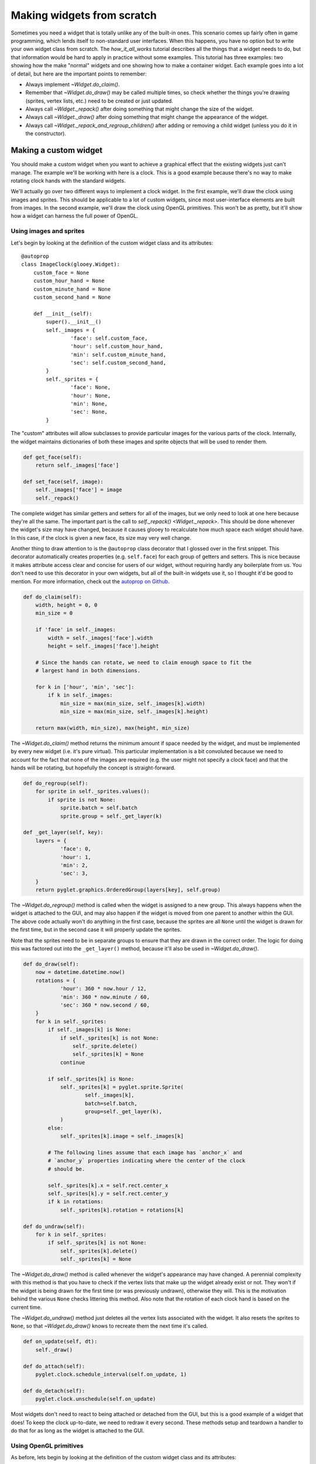 ***************************
Making widgets from scratch
***************************

Sometimes you need a widget that is totally unlike any of the built-in ones.  
This scenario comes up fairly often in game programming, which lends itself to 
non-standard user interfaces.  When this happens, you have no option but to 
write your own widget class from scratch.  The `how_it_all_works` tutorial 
describes all the things that a widget needs to do, but that information would 
be hard to apply in practice without some examples.  This tutorial has three 
examples: two showing how the make "normal" widgets and one showing how to make 
a container widget.  Each example goes into a lot of detail, but here are the 
important points to remember:

- Always implement `~Widget.do_claim()`.
- Remember that `~Widget.do_draw()` may be called multiple times, so check 
  whether the things you're drawing (sprites, vertex lists, etc.) need to be 
  created or just updated.
- Always call `~Widget._repack()` after doing something that might change the 
  size of the widget.
- Always call `~Widget._draw()` after doing something that might change the 
  appearance of the widget.
- Always call `~Widget._repack_and_regroup_children()` after adding or removing 
  a child widget (unless you do it in the constructor).

Making a custom widget
======================
You should make a custom widget when you want to achieve a graphical effect 
that the existing widgets just can't manage.  The example we'll be working with 
here is a clock.  This is a good example because there's no way to make 
rotating clock hands with the standard widgets.

We'll actually go over two different ways to implement a clock widget.  In the 
first example, we'll draw the clock using images and sprites.  This should be 
applicable to a lot of custom widgets, since most user-interface elements are 
built from images.  In the second example, we'll draw the clock using OpenGL 
primitives.  This won't be as pretty, but it'll show how a widget can harness 
the full power of OpenGL.

Using images and sprites
------------------------
.. demo:: making_widgets_from_scratch/image_clock.py

   class VintageClock(ImageClock):
       custom_face = pyglet.image.load('face.png')
       custom_face.anchor_x, custom_face.anchor_y = 150, 150
       custom_hour_hand = pyglet.image.load('hour_hand.png')
       custom_hour_hand.anchor_x, custom_hour_hand.anchor_y = 13, 0
       custom_minute_hand = pyglet.image.load('minute_hand.png')
       custom_minute_hand.anchor_x, custom_minute_hand.anchor_y = 9, 0
       custom_second_hand = pyglet.image.load('second_hand.png')
       custom_second_hand.anchor_x, custom_second_hand.anchor_y = 4, 24

   window = pyglet.window.Window()
   gui = glooey.Gui(window)
   gui.add(VintageClock())

Let's begin by looking at the definition of the custom widget class and its 
attributes::

   @autoprop
   class ImageClock(glooey.Widget):
       custom_face = None
       custom_hour_hand = None
       custom_minute_hand = None
       custom_second_hand = None

       def __init__(self):
           super().__init__()
           self._images = {
                   'face': self.custom_face,
                   'hour': self.custom_hour_hand,
                   'min': self.custom_minute_hand,
                   'sec': self.custom_second_hand,
           }
           self._sprites = {
                   'face': None,
                   'hour': None,
                   'min': None,
                   'sec': None,
           }

The "custom" attributes will allow subclasses to provide particular images for 
the various parts of the clock.  Internally, the widget maintains dictionaries 
of both these images and sprite objects that will be used to render them.

.. code::
    
       def get_face(self):
           return self._images['face']

       def set_face(self, image):
           self._images['face'] = image
           self._repack()

The complete widget has similar getters and setters for all of the images, but 
we only need to look at one here because they're all the same.  The important 
part is the call to `self._repack() <Widget._repack>`.  This should be done 
whenever the widget's size may have changed, because it causes glooey to 
recalculate how much space each widget should have.  In this case, if the clock 
is given a new face, its size may very well change.

Another thing to draw attention to is the ``@autoprop`` class decorator that I 
glossed over in the first snippet.  This decorator automatically creates 
properties (e.g. ``self.face``) for each group of getters and setters.  This is 
nice because it makes attribute access clear and concise for users of our 
widget, without requiring hardly any boilerplate from us.  You don't need to 
use this decorator in your own widgets, but all of the built-in widgets use it, 
so I thought it'd be good to mention.  For more information, check out the 
`autoprop on Github`__.

__ https://github.com/kalekundert/autoprop

.. code::

       def do_claim(self):
           width, height = 0, 0
           min_size = 0

           if 'face' in self._images:
               width = self._images['face'].width
               height = self._images['face'].height

           # Since the hands can rotate, we need to claim enough space to fit the 
           # largest hand in both dimensions.

           for k in ['hour', 'min', 'sec']:
               if k in self._images:
                   min_size = max(min_size, self._images[k].width)
                   min_size = max(min_size, self._images[k].height)

           return max(width, min_size), max(height, min_size)

The `~Widget.do_claim()` method returns the minimum amount if space needed by 
the widget, and must be implemented by every new widget (i.e. it's pure 
virtual).  This particular implementation is a bit convoluted because we need 
to account for the fact that none of the images are required (e.g. the user 
might not specify a clock face) and that the hands will be rotating, but 
hopefully the concept is straight-forward.

.. code::

       def do_regroup(self):
           for sprite in self._sprites.values():
               if sprite is not None:
                   sprite.batch = self.batch
                   sprite.group = self._get_layer(k)

       def _get_layer(self, key):
           layers = {
                   'face': 0,
                   'hour': 1,
                   'min': 2,
                   'sec': 3,
           }
           return pyglet.graphics.OrderedGroup(layers[key], self.group)

The `~Widget.do_regroup()` method is called when the widget is assigned to a 
new group.  This always happens when the widget is attached to the GUI, and may 
also happen if the widget is moved from one parent to another within the GUI.  
The above code actually won't do anything in the first case, because the 
sprites are all ``None`` until the widget is drawn for the first time, but in 
the second case it will properly update the sprites.

Note that the sprites need to be in separate groups to ensure that they are 
drawn in the correct order.  The logic for doing this was factored out into the 
``_get_layer()`` method, because it'll also be used in `~Widget.do_draw()`.

.. code::

       def do_draw(self):
           now = datetime.datetime.now()
           rotations = {
                   'hour': 360 * now.hour / 12,
                   'min': 360 * now.minute / 60,
                   'sec': 360 * now.second / 60,
           }
           for k in self._sprites:
               if self._images[k] is None:
                   if self._sprites[k] is not None:
                       self._sprite.delete()
                       self._sprites[k] = None
                   continue

               if self._sprites[k] is None:
                   self._sprites[k] = pyglet.sprite.Sprite(
                           self._images[k],
                           batch=self.batch,
                           group=self._get_layer(k),
                   )
               else:
                   self._sprites[k].image = self._images[k]

               # The following lines assume that each image has `anchor_x` and 
               # `anchor_y` properties indicating where the center of the clock 
               # should be.

               self._sprites[k].x = self.rect.center_x
               self._sprites[k].y = self.rect.center_y
               if k in rotations:
                   self._sprites[k].rotation = rotations[k]

       def do_undraw(self):
           for k in self._sprites:
               if self._sprites[k] is not None:
                   self._sprites[k].delete()
                   self._sprites[k] = None
                
The `~Widget.do_draw()` method is called whenever the widget's appearance may 
have changed.  A perennial complexity with this method is that you have to 
check if the vertex lists that make up the widget already exist or not.  They 
won't if the widget is being drawn for the first time (or was previously 
undrawn), otherwise they will.  This is the motivation behind the various 
``None`` checks littering this method.  Also note that the rotation of each 
clock hand is based on the current time.

The `~Widget.do_undraw()` method just deletes all the vertex lists associated 
with the widget.  It also resets the sprites to ``None``, so that 
`~Widget.do_draw()` knows to recreate them the next time it's called. 

.. code::

       def on_update(self, dt):
           self._draw()

       def do_attach(self):
           pyglet.clock.schedule_interval(self.on_update, 1)

       def do_detach(self):
           pyglet.clock.unschedule(self.on_update)

Most widgets don't need to react to being attached or detached from the GUI, 
but this is a good example of a widget that does!  To keep the clock 
up-to-date, we need to redraw it every second.  These methods setup and 
teardown a handler to do that for as long as the widget is attached to the GUI.
    
Using OpenGL primitives
-----------------------
.. demo:: making_widgets_from_scratch/line_clock.py

   window = pyglet.window.Window()
   gui = glooey.Gui(window)
   gui.add(LineClock())

As before, lets begin by looking at the definition of the custom widget class 
and its attributes::

   @autoprop
   class LineClock(glooey.Widget):
       custom_radius = 50
       custom_color = 'green'
       custom_hour_hand_width = 3
       custom_minute_hand_width = 2
       custom_second_hand_width = 1
       custom_face_border_width = 3

       def __init__(self):
           super().__init__()

           # User-controlled attributes:
           self._radius = self.custom_radius
           self._color = self.custom_color

           # Internal attributes:
           self._face = None
           self._hands = {
                   'hour': glooey.drawing.Rectangle(),
                   'min': glooey.drawing.Rectangle(),
                   'sec': glooey.drawing.Rectangle(),
           }

Now that we'll be drawing the clock and its hands ourselves, we have attributes 
that define its geometry.  Our strategy for drawing the hands will be to draw 
rectangles located at the origin and to position them on the clock face using  
``glTranslate()`` and ``glRotate()``.  Note that we're using 
`glooey.drawing.artists.Rectangle` to draw the rectangles.  The 
`glooey.drawing` module comes with a few different "artists" like this to help 
draw simple shapes.  We'll be on our own for the clock face, but that actually 
makes this class an even better demonstration because it'll show both how to 
use raw OpenGL primitives (for the face) and how much simpler things can be if 
you don't have to do that (for the hands).

.. code::

       def get_radius(self):
           return self._radius

       def set_radius(self, radius):
           self._radius = radius
           self._repack()

       def get_color(self):
           return self._color

       def set_color(self, color):
           self._color = color
           self._draw()

The thing to notice in these methods is that ``set_radius()`` calls 
`~Widget._repack()` while ``set_color()`` calls `~Widget._draw()`.  This is 
because ``set_radius()`` can change the size of widget, while ``set_color()`` 
can only change its appearance.  Also note that you never need to call 
`~Widget._repack()` and `~Widget._draw()` in the same method; widgets are 
automatically redrawn when they're repacked.

.. code::

       def do_claim(self):
           width = height = 2 * self.radius
           return width, height

Calculating the minimum width and height needed by this widget is trivial, 
because we have a radius.

.. code::

       def do_regroup(self):
           if self._face is not None:
               self.batch.migrate(
                       self._face, GL_TRIANGLE_STRIP, self.group, self.batch)

           for k in self._hands:
               self._hands[k].batch = self.batch
               self._hands[k].group = HandGroup(self)

Regrouping is particularly important for this clock implementation, because 
groups are how we'll rotate and translate the hands.  Specifically, we'll put 
the rectangle artists representing the hands in custom ``HandGroup`` groups 
which will apply the proper transformations --- see the definition of the 
``HandGroup`` class below.  Note also that the face (vertex list) and the hands 
(artists) are updated differently.  For the face, we call 
:meth:`pyglet.graphics.Batch.migrate` if the vertex list has already been 
drawn.  For the hands, we just need to set the batch and group attributes, 
regardless of whether or not they've been drawn before.  The rectangle artist 
will take care of migrating the vertex lists if they exist.

.. code::

   class HandGroup(pyglet.graphics.Group):

       def __init__(self, clock):
           super().__init__(parent=clock.group)
           self.clock = clock
           self.angle = 0

       def set_state(self):
           x, y = self.clock.rect.center
           clockwise = -1

           glPushMatrix()
           glLoadIdentity()
           glTranslatef(x, y, 0)
           glRotatef(self.angle, 0, 0, clockwise)

       def unset_state(self):
           glPopMatrix()

Groups are the mechanism by which you can set and unset OpenGL state while 
rendering with pyglet.  For a complete introduction, see the `relevant pyglet 
documentation`__.  For our purposes here, it is enough to know that groups have 
a :meth:`~pyglet.graphics.Group.set_state` method to configure the OpenGL state 
and an :meth:`~pyglet.graphics.Group.unset_state()` method to restore it.  A 
group can also have a parent, in which case the parent's state will be applied 
just before the child's.

__ https://pyglet.readthedocs.io/en/pyglet-1.2-maintenance/api/pyglet/pyglet.graphics.html

In the constructor, we initialize the ``HandGroup`` with the clock's group as its 
parent.  This way, if the clock has a group that (for example) puts it above or 
below other widgets, the hands will respect that ordering.  The 
:meth:`~pyglet.graphics.Group.set_state()` method takes care of the necessary 
translation and rotation.  It's important that the translation be done first, 
because we want to translate in the original coordinate frame, not the rotated 
one.  ``glPushMatrix()`` and ``glPopMatrix()`` are used to easily restore the 
OpenGL state once the hands are finished rendering.

.. code::

   # class LineClock (cont.)

       def do_draw(self):
           self.do_draw_face()
           self.do_draw_hands()

For clarity, the drawing routine has been broken into two separate methods:

.. code::

       def do_draw_face(self):
           N = 48
           vertices = []

           for i in range(N + 2):
               direction = Vector.from_degrees(360 * i / N)
               radius = self._radius - (i % 2 * self.custom_face_border_width)
               vertex = self.rect.center + radius * direction
               vertices += vertex.tuple

           # Insert duplicate vertices at the beginning and end of the list, 
           # otherwise this triangle strip will end up connected to any other 
           # triangle strips in the scene.

           vertices = vertices[:2] + vertices + vertices[-2:]
           num_vertices = len(vertices) // 2

           color = glooey.drawing.Color.from_anything(self._color)
           colors = num_vertices * color.rgb

           # The vertex list for the face may or may not exist yet, e.g. if the 
           # clock is being drawn for the first time or was previously being 
           # hidden.  So create the vertex list if we need to, otherwise just 
           # update its coordinates.

           if self._face is None:
               self._face = self.batch.add(
                       num_vertices,
                       GL_TRIANGLE_STRIP,
                       self.group,
                       ('v2f', vertices),
                       ('c3B', colors),
               )
           else:
               self._face.vertices = vertices
               self._face.colors = colors

The clock face is drawn using the basic OpenGL primitives.  More specifically, 
the face is a triangle strip with vertices alternating between an inner and 
outer radius, creating a circular outline of a certain width.  We have to 
duplicate the first and last vertices in order to keep the triangle strip 
separate from any other triangle strips we might use.  The only part specific 
to glooey is at the end, where we decide whether to create a new vertex list or 
to update an existing one.

.. code::

       def do_draw_hands(self):
           # We're hard-coding the radii of the hands here.  Probably it would be 
           # better to make separate attributes for these, but I think that would 
           # start to detract from the clarity of the example.

           rects = {
               'hour': Rect.from_size(self.custom_hour_hand_width, self.radius/2),
               'min': Rect.from_size(self.custom_minute_hand_width, self.radius),
               'sec': Rect.from_size(self.custom_second_hand_width, self.radius),
           }

           # The clock hands all start pointing towards 12:00, and the rotations 
           # are clockwise, so 90° is 3:00, 180° is 6:00, 270° is 9:00, etc.

           now = datetime.datetime.now()
           angles = {
               'hour': 360 * now.hour / 12,
               'min': 360 * now.minute / 60,
               'sec': 360 * now.second / 60,
           }

           for k in self._hands:
               rects[k].bottom = 0
               rects[k].center_x = 0

               self._hands[k].rect = rects[k]
               self._hands[k].group.angle = angles[k]
               self._hands[k].color = self._color
               self._hands[k].show()

In contrast, the clock hands are drawn using rectangle artists.  We begin by 
creating rectangles of the proper shape, with one end centered on the origin 
(which will become the center of the clock after the translation) and the other 
end pointing towards 12 o'clock (which will become the current time after the 
rotation).  We then calculate how much to rotate each hand based on the current 
time.  Lastly, we update the artists with the new rectangles and their groups 
with the new angles.  The artists will take care of creating or updating their 
vertex lists as necessary.

.. code::

       def do_undraw(self):
           if self._face is not None:
               self._face.delete()
               self._face = None

           for k in self._hands:
               self._hands[k].hide()

Since the clock face is a simple vertex list, we need to check that it exists 
before trying to delete it.  The clock hands we can just tell to hide, and the 
artists will take care of the details.

Making a custom container
=========================
Another reason you might need to write a custom widget is to control the 
placement of other GUI elements.  Such widgets are called containers, although 
there's nothing really to distinguish them from normal widgets other than how 
they behave (i.e. they don't inherit from a different class, and they could 
draw things if they wanted to).  The built-in containers are pretty flexible, 
so you should double-check to make sure none of them do what you want before 
trying to write your own.  `Grid`, `HBox`, and `VBox` are very good for 
traditional layouts, and `Board` is very good for more ad hoc layouts.

The example here will be a custom container that positions its children in a 
circle.  More specifically, the container will be given a radius and will 
position the center of each child at that radius.  It will also keep its 
children evenly spaced, so as children or added or removed, it will adjust the 
angle at which each is positioned.  It would be possible to obtain a similar 
layout using the `Board` container, but it would be very cumbersome, so we are 
justified in writing this ``Ring`` container from scratch.

Here is how our container will look in action.  We start by creating a ``Ring`` 
and adding ten green placeholders to it, then we demonstrate that we can 
subsequently add or remove widgets by replacing every other green placeholder 
with an orange one:

.. demo:: making_widgets_from_scratch/ring.py

   window = pyglet.window.Window()
   gui = glooey.Gui(window)
   ring = Ring(radius=150)

   for i in range(10):
       green = glooey.Placeholder(50, 50)
       ring.add(green)

   for i in range(0, 10, 2):
       orange = glooey.Placeholder(50, 50, 'orange')
       ring.replace(ring.children[i], orange)

   gui.add(ring)

Let's begin by looking at the definition of the custom container class and its 
attributes::

   @autoprop
   class Ring(glooey.Widget):
       custom_radius = 150

       def __init__(self, radius=None):
           super().__init__()
           self._children = []
           self._radius = radius or self.custom_radius

       def get_children(self):
           # Return a copy of the list so the caller can't mess up our internal 
           # state by adding or removing things.
           return self._children[:]

       def get_radius(self):
           return self._radius

       def set_radius(self, radius):
           self._radius = radius
           self._repack()

We have two attributes: the radius and this list of children.  The radius can 
be set at the class-level (using ``custom_radius``) or at the instance-level 
(using the constructor or ``set_radius()``).  Note that ``set_radius()`` calls 
`~Widget._repack()`, since changing the radius will certainly change to amount 
of space needed by the widget and all its children.  The list of children can 
be modified using the ``add()``, ``remove()``, etc. methods (see below), but we 
also provide a read-only getter.

.. code::

       def add(self, widget):
           self.insert(widget, len(self._children))

       def insert(self, widget, index):
           self._attach_child(widget)
           self._children.insert(index, widget)
           self._repack_and_regroup_children()

       def replace(self, old_widget, new_widget):
           i = self._children.index(old_widget)
           with self.hold_updates():
               self.remove(old_widget)
               self.insert(new_widget, i)

       def remove(self, widget):
           self._detach_child(widget)
           self._children.remove(widget)
           self._repack_and_regroup_children()

       def clear(self):
           with self.hold_updates():
               for child in self._children[:]:
                   self.remove(child)

Let's begin by looking at the ``insert()`` method.  The three steps taken by this 
method are very characteristic of how a widget should be added to a container:

1. ``self._attach_child(widget)``: The first step is to attach the widget and 
   all of its children to the hierarchy so that they are considered when the 
   GUI is being rendered, when mouse events are being propagated, etc.  This 
   does not assign space to the new widget, so if we were to stop here, the new 
   widget would not be rendered until the next time the container was repacked.
   
2. ``self._children.insert(index, widget)``: The second step is to update the 
   internal data structures the container will use to figure out where each 
   child should go.  This should be done after `~Widget._attach_child()`; there 
   are several reasons why trying to attach a widget might raise an exception, 
   and you don't want your widget to end up in a corrupt state if that happens.

3. ``self._repack_and_regroup_children()``: The third and final step is to 
   update all of the container's children.  That means repacking the container 
   itself to make space for the new widget, and recalculating groups for each 
   of its children.  The rule of thumb is that any time 
   `~Widget._attach_child()` or `~Widget._detach_child()` is called outside the 
   constructor, `~Widget._repack_and_regroup_children()` should be called 
   afterwards.

The ``remove()`` method is the same idea, but in reverse, and the remaining 
methods just build on those two.  The one interesting thing about some of those 
remaining methods is that they use the `~Widget.hold_updates()` context manager 
to avoid triggering multiple repacks.  The context manager basically catches 
any calls to potentially expensive update methods (specifically: 
`~Widget._repack()`, `~Widget._draw()`, and 
`~Widget._repack_and_regroup_children()`) and defers them to the end of the 
with-block.  If the same method is called multiple times, it is only called 
once when the block ends.  This can be a useful way to reuse methods like 
``insert()`` and ``remove()`` without repacking the GUI more than once.

.. code::

       def do_claim(self):
           top = bottom = left = right = 0

           for child, offset in self._yield_offsets():
               top = max(top, offset.y + child.claimed_height / 2)
               bottom = min(bottom, offset.y - child.claimed_height / 2)
               left = min(left, offset.x - child.claimed_width / 2)
               right = max(right, offset.x + child.claimed_width / 2)

           return right - left, top - bottom

       def _yield_offsets(self):
           N = len(self._children)
           for i, child in enumerate(self._children):
               offset = self.radius * Vector.from_degrees(360 * i / N)
               yield child, offset

The `~Widget.do_claim()` method returns the minimum width and height needed to 
fit all the children.  It does this by basically mock-placing each child and 
calculating the greatest offsets in the horizontal and vertical directions.  
The `~Widget.do_resize_children()` method ends up pretty similar, since it's 
actually placing the children, so the ``_yield_offsets()`` helper factors out 
some shared code.

.. code::

       def do_resize_children(self):
           for child, offset in self._yield_offsets():
               rect = child.claimed_rect.copy()
               rect.center = self.rect.center + offset
               child._resize(rect)

This method is how containers position their children.  It's job is to call 
`~Widget._resize()` to provide a new rectangle to each of its children.  That 
rectangle should be at least as large as that child's claim, which is 
accessible via the `~Widget.claimed_rect` property.  This implementation gives 
each child exactly the space it claimed, but positions it along the edge of a 
circle centered at the center of the container itself.
